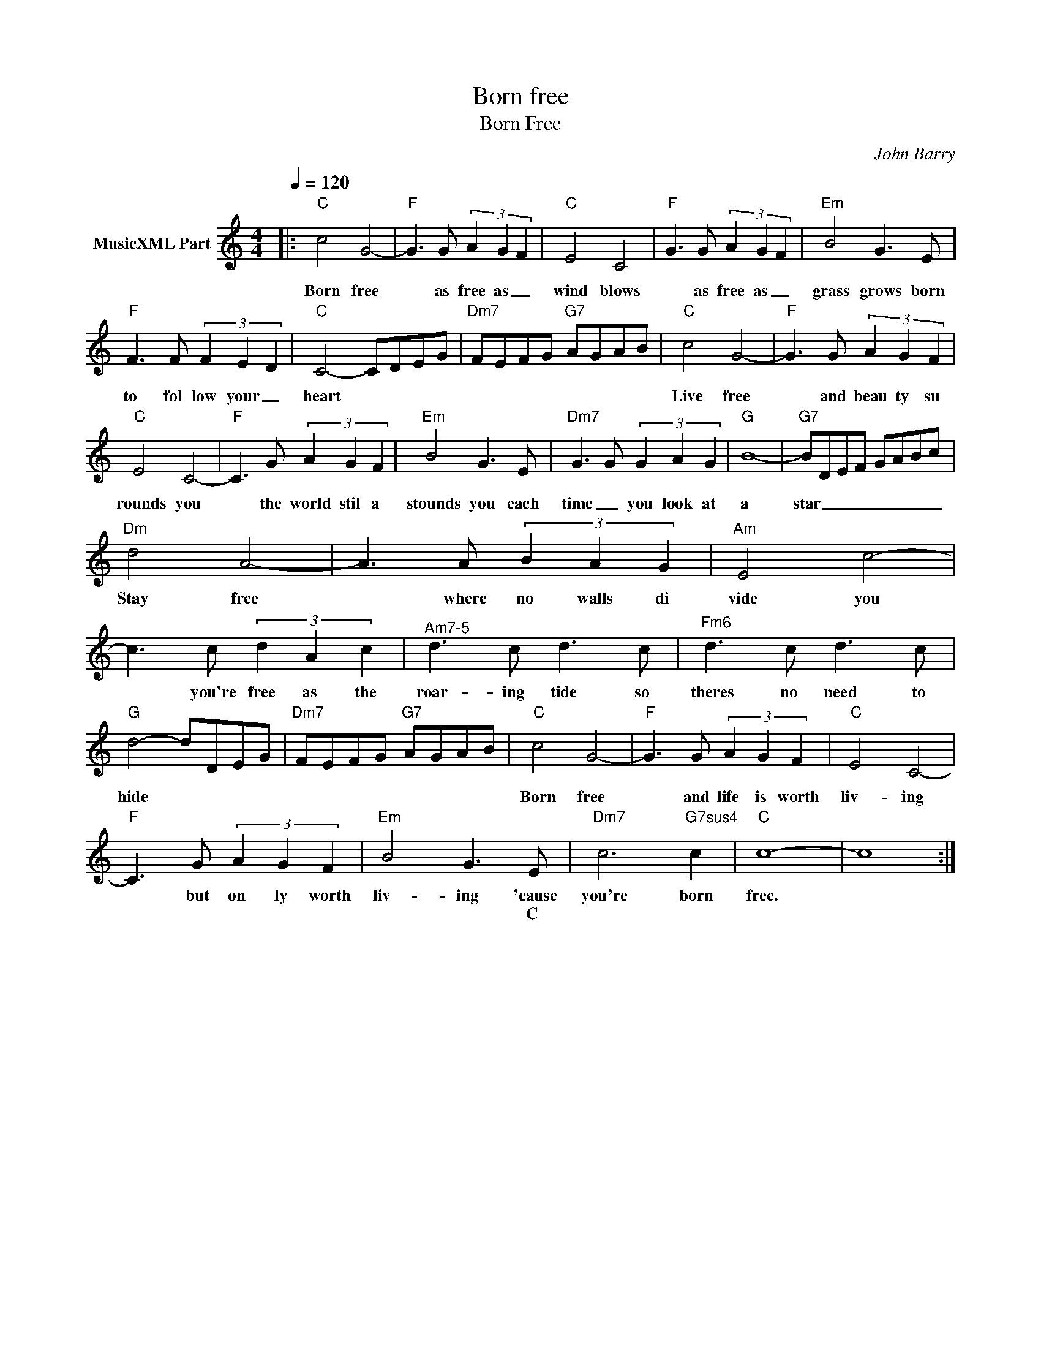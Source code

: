 X:1
T:Born free
T:Born Free
C:John Barry
Z:All Rights Reserved
L:1/8
Q:1/4=120
M:4/4
K:C
V:1 treble nm="MusicXML Part"
%%MIDI program 4
V:1
|:"C" c4 G4- |"F" G3 G (3A2 G2 F2 |"C" E4 C4- |"F" G3 G (3A2 G2 F2 |"Em" B4 G3 E | %5
w: Born free|* as free as _|wind blows|* as free as _|grass grows born|
w: |||||
"F" F3 F (3F2 E2 D2 |"C" C4- CDEG |"Dm7" FEFG"G7" AGAB |"C" c4 G4- |"F" G3 G (3A2 G2 F2 | %10
w: to fol low your _|heart * * * *||Live free|* and beau ty su|
w: |||||
"C" E4 C4- |"F" C3 G (3A2 G2 F2 |"Em" B4 G3 E |"Dm7" G3 G (3G2 A2 G2 |"G" B8- |"G7" BDEF GABc | %16
w: rounds you|* the world stil a|stounds you each|time _ you look at|a|star _ _ _ _ _ _ _|
w: ||||||
"Dm" d4 A4- | A3 A (3B2 A2 G2 |"Am" E4 c4- | c3 c (3d2 A2 c2 |"^Am7-5" d3 c d3 c |"Fm6" d3 c d3 c | %22
w: Stay free|* where no walls di|vide you|* you're free as the|roar- ing tide so|theres no need to|
w: ||||||
"G" d4- dDEG |"Dm7" FEFG"G7" AGAB |"C" c4 G4- |"F" G3 G (3A2 G2 F2 |"C" E4 C4- | %27
w: hide * * * *||Born free|* and life is worth|liv- ing|
w: |||||
"F" C3 G (3A2 G2 F2 |"Em" B4 G3 E |"Dm7" c6"G7sus4" c2 |"C" c8- | c8 :| %32
w: * but on ly worth|liv- ing 'cause|you're born|free.||
w: |* * C||||

